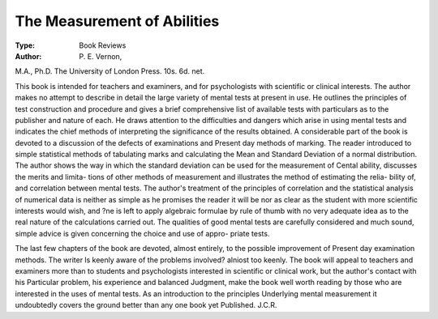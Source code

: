 The Measurement of Abilities
=============================

:Type: Book Reviews
:Author: P. E. Vernon,
M.A., Ph.D. The University of London
Press. 10s. 6d. net.

This book is intended for teachers and
examiners, and for psychologists with scientific
or clinical interests. The author makes no
attempt to describe in detail the large variety of
mental tests at present in use. He outlines the
principles of test construction and procedure and
gives a brief comprehensive list of available tests
with particulars as to the publisher and nature
of each. He draws attention to the difficulties
and dangers which arise in using mental tests
and indicates the chief methods of interpreting
the significance of the results obtained.
A considerable part of the book is devoted to
a discussion of the defects of examinations and
Present day methods of marking. The reader
introduced to simple statistical methods of
tabulating marks and calculating the Mean and
Standard Deviation of a normal distribution.
The author shows the way in which the standard
deviation can be used for the measurement of
Cental ability, discusses the merits and limita-
tions of other methods of measurement and
illustrates the method of estimating the relia-
bility of, and correlation between mental tests.
The author's treatment of the principles of
correlation and the statistical analysis of
numerical data is neither as simple as he promises
the reader it will be nor as clear as the student
with more scientific interests would wish, and
?ne is left to apply algebraic formulae by rule of
thumb with no very adequate idea as to the real
nature of the calculations carried out.
The qualities of good mental tests are carefully
considered and much sound, simple advice is
given concerning the choice and use of appro-
priate tests.

The last few chapters of the book are devoted,
almost entirely, to the possible improvement of
Present day examination methods. The writer
ls keenly aware of the problems involved?
alniost too keenly. The book will appeal to
teachers and examiners more than to students
and psychologists interested in scientific or
clinical work, but the author's contact with his
Particular problem, his experience and balanced
Judgment, make the book well worth reading by
those who are interested in the uses of mental
tests. As an introduction to the principles
Underlying mental measurement it undoubtedly
covers the ground better than any one book yet
Published.
J.C.R.
